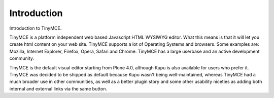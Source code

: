 Introduction
=================

Introduction to TinyMCE.

TinyMCE is a platform independent web based Javascript HTML WYSIWYG
editor. What this means is that it will let you create html content on
your web site. TinyMCE supports a lot of Operating Systems and browsers.
Some examples are: Mozilla, Internet Explorer, Firefox, Opera, Safari
and Chrome. TinyMCE has a large userbase and an active development
community.

TinyMCE is the default visual editor starting from Plone 4.0, although
Kupu is also available for users who prefer it. TinyMCE was decided to
be shipped as default because Kupu wasn't being well-maintained, whereas
TinyMCE had a much broader use in other communities, as well as a better
plugin story and some other usability niceties as adding both internal
and external links via the same button.

